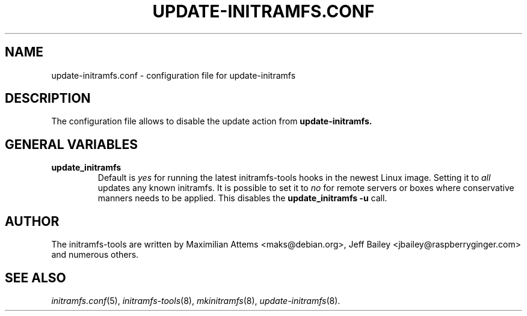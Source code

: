 .TH UPDATE-INITRAMFS.CONF 5  "2007/08/09" "" "update-initramfs.conf manual"

.SH NAME
update-initramfs.conf \- configuration file for update-initramfs

.SH DESCRIPTION
The configuration file allows to disable the update action from
.B update-initramfs.

.SH GENERAL VARIABLES
.TP
\fB update_initramfs
Default is \fIyes\fP for running the latest initramfs-tools hooks in the
newest Linux image.
Setting it to \fIall\fP updates any known initramfs.
It is possible to set it to \fIno\fP for remote servers or boxes where
conservative manners needs to be applied. This disables
the \fBupdate_initramfs \-u\fP call.

.SH AUTHOR
The initramfs-tools are written by Maximilian Attems <maks@debian.org>,
Jeff Bailey <jbailey@raspberryginger.com> and numerous others.
.SH SEE ALSO
.BR
.IR initramfs.conf (5),
.IR initramfs-tools (8),
.IR mkinitramfs (8),
.IR update-initramfs (8).
